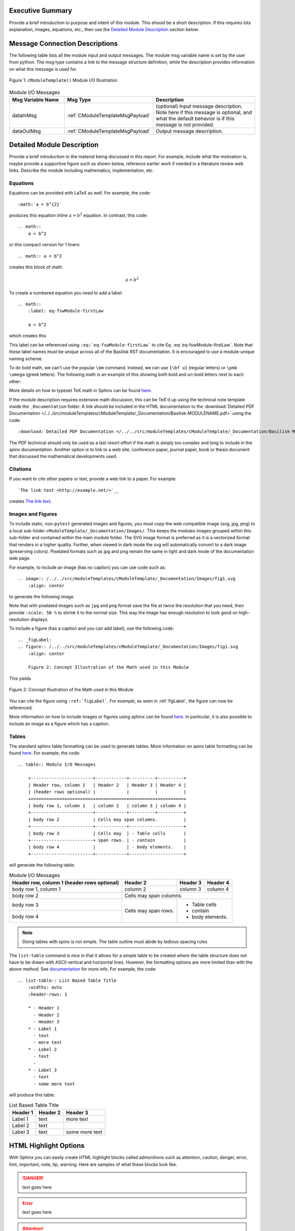 Executive Summary
-----------------
Provide a brief introduction to purpose and intent of this module.  This should be a short description.
If this requires lots explanation, images, equations, etc., then use the `Detailed Module Description`_
section below.

Message Connection Descriptions
-------------------------------
The following table lists all the module input and output messages.  The module msg variable name is set by the
user from python.  The msg type contains a link to the message structure definition, while the description
provides information on what this message is used for.

.. _ModuleIO_FSW_MODULE_TEMPLATE:
.. figure:: /../../src/moduleTemplates/cModuleTemplate/_Documentation/Images/moduleIOcModuleTemplate.svg
    :align: center

    Figure 1: ``cModuleTemplate()`` Module I/O Illustration


.. list-table:: Module I/O Messages
    :widths: 25 25 50
    :header-rows: 1

    * - Msg Variable Name
      - Msg Type
      - Description
    * - dataInMsg
      - :ref:`CModuleTemplateMsgPayload`
      - (optional) Input message description.  Note here if this message is optional, and what the default behavior
        is if this message is not provided.
    * - dataOutMsg
      - :ref:`CModuleTemplateMsgPayload`
      - Output message description.

Detailed Module Description
---------------------------
Provide a brief introduction to the material being discussed in this report.  For example, include what the
motivation is, maybe provide a supportive figure such as shown below, reference earlier work if needed in a
literature review web links. Describe the module including mathematics, implementation, etc.

Equations
^^^^^^^^^
Equations can be provided with LaTeX as well.  For example, the code::

    :math:`a = b^{2}`

produces this equation inline :math:`a = b^{2}` equation.  In contrast, this code::

    .. math::
        a = b^2

or this compact version for 1 liners::

    .. math:: a = b^2

creates this block of math.

.. math::
    a = b^2

To create a numbered equation you need to add a label::

    .. math::
        :label: eq-fswModule-firstLaw

        a = b^2

which creates this

.. math::
    :label: eq-fswModule-firstLaw

    a = b^2

This label can be referenced using ``:eq:`eq-fswModule-firstLaw``` to cite Eq. :eq:`eq-fswModule-firstLaw`.
Note that these label names must be unique across all of the Basilisk RST documentation.  It is encouraged to use
a module-unique naming scheme.

To do bold math, we can't use the popular ``\bm`` command.  Instead, we can use ``{\bf u}`` (regular letters) or
``\pmb \omega`` (greek letters).  The following math is an example of this showing both bold and un-bold letters
next to each other:

.. math:: {\bf u} u = 3 \hat{\bf e}_3
    :label: eq-2

.. math::  \pmb \omega \omega = 2 \hat{\imath}_{\theta}
    :label: eq-3

More details on how to typeset TeX math in Sphinx can be found `here <https://documentation.help/Sphinx/math.html>`__.

If the module description requires extensive math discussion, this can be TeX'd up using the technical note
template inside the ``_Documentation`` folder. A link should be included in the HTML documentation to
the :download:`Detailed PDF Documentation </../../src/moduleTemplates/cModuleTemplate/_Documentation/Basilisk-MODULENAME.pdf>`
using the code::

    :download:`Detailed PDF Documentation </../../src/moduleTemplates/cModuleTemplate/_Documentation/Basilisk-MODULENAME.pdf>`

The PDF technical should only be used as a last resort effort if the math is simply too complex and long to
include in the `spinx` documentation.  Another option is to link to a web site, conference paper, journal
paper, book or thesis document that discussed the mathematical developments used.

Citations
^^^^^^^^^
If you want to cite other papers or text, provide a web link to a paper.  For example::

    `The link text <http://example.net/>`__

creates `The link text <http://example.net/>`__.

Images and Figures
^^^^^^^^^^^^^^^^^^
To include static, non-``pytest`` generated images and figures, you must copy the web compatible image (svg, jpg, png)
to a local sub-folder ``cModuleTemplate/_Documentation/Images/``.   This keeps the modules images grouped
within this sub-folder and contained within the main module folder.  The SVG image format is preferred as it is
a vectorized format that renders in a higher quality.  Further, when viewed in dark mode the svg will
automatically convert to a dark image (preserving colors).  Pixelated formats such as jpg and png remain the same
in light and dark mode of the documentation web page.

For example, to include an image (has no caption) you can use code such as::

    .. image:: /../../src/moduleTemplates/cModuleTemplate/_Documentation/Images/fig1.svg
        :align: center

to generate the following image.

.. image:: /../../src/moduleTemplates/cModuleTemplate/_Documentation/Images/fig1.svg
     :align: center

Note that with pixelated images such as ``jpg`` and ``png`` format save the file at twice the resolution
that you need, then provide ``:scale: 50 %`` to shrink it to the normal size.  This way the image has
enough resolution to look good on high-resolution displays.

To include a figure (has a caption and you can add label), use the following code::

    .. _figLabel:
    .. figure:: /../../src/moduleTemplates/cModuleTemplate/_Documentation/Images/fig1.svg
        :align: center

        Figure 2: Concept Illustration of the Math used in this Module

This yields

.. _figLabel:
.. figure:: /../../src/moduleTemplates/cModuleTemplate/_Documentation/Images/fig1.svg
    :align: center

    Figure 2: Concept Illustration of the Math used in this Module

You can cite the figure using ``:ref:`figLabel```. For example, as seen in :ref:`figLabel`, the figure can
now be referenced.

More information on how to include images or figures using sphinx can be found
`here <http://docutils.sourceforge.net/docs/ref/rst/directives.html#images>`__.  In particular, it is
also possible to include an image as a figure which has a caption.


Tables
^^^^^^
The standard sphinx table formatting can be used to generate tables.  More information on spinx table formatting
can be found `here <http://docutils.sourceforge.net/docs/ref/rst/restructuredtext.html#grid-tables>`__.
For example, the code::

    .. table:: Module I/O Messages

        +------------------------+------------+----------+----------+
        | Header row, column 1   | Header 2   | Header 3 | Header 4 |
        | (header rows optional) |            |          |          |
        +========================+============+==========+==========+
        | body row 1, column 1   | column 2   | column 3 | column 4 |
        +------------------------+------------+----------+----------+
        | body row 2             | Cells may span columns.          |
        +------------------------+------------+---------------------+
        | body row 3             | Cells may  | - Table cells       |
        +------------------------+ span rows. | - contain           |
        | body row 4             |            | - body elements.    |
        +------------------------+------------+---------------------+

will generate the following table:

.. table:: Module I/O Messages

        +------------------------+------------+----------+----------+
        | Header row, column 1   | Header 2   | Header 3 | Header 4 |
        | (header rows optional) |            |          |          |
        +========================+============+==========+==========+
        | body row 1, column 1   | column 2   | column 3 | column 4 |
        +------------------------+------------+----------+----------+
        | body row 2             | Cells may span columns.          |
        +------------------------+------------+---------------------+
        | body row 3             | Cells may  | - Table cells       |
        +------------------------+ span rows. | - contain           |
        | body row 4             |            | - body elements.    |
        +------------------------+------------+---------------------+



.. note:: Doing tables with spinx is not simple.  The table outline must abide by tedious spacing rules.

The ``list-table`` command is nice in that it allows for a simple table to be created where the table
structure does not have to be drawn with ASCII vertical and horizontal lines.  However, the formatting options
are more limited than with the above method.  See
`documentation <https://docutils.sourceforge.io/docs/ref/rst/directives.html#list-table>`__ for more info.
For example, the code::

    .. list-table:: List Based Table Title
        :widths: auto
        :header-rows: 1

        * - Header 1
          - Header 2
          - Header 3
        * - Label 1
          - text
          - more text
        * - Label 2
          - text
          -
        * - Label 3
          - text
          - some more text

will produce this table:

.. list-table:: List Based Table Title
    :widths: auto
    :header-rows: 1

    * - Header 1
      - Header 2
      - Header 3
    * - Label 1
      - text
      - more text
    * - Label 2
      - text
      -
    * - Label 3
      - text
      - some more text

HTML Highlight Options
----------------------
With Sphinx you can easily create HTML highlight blocks called admonitions such as
attention, caution, danger, error, hint, important, note, tip, warning.  Here are samples of what these
blocks look like.

.. danger::

    text goes here

.. error::

    text goes here

.. attention::

    text goes here

.. caution::

    text goes here

.. warning::

    text goes here

.. hint::

    text goes here

.. important::

    text goes here

.. tip::

    text goes here

.. note::

    text goes here


Module Assumptions and Limitations
----------------------------------
This section should describe the assumptions used in formulating the mathematical model and how those assumptions
limit the usefulness of the module.


User Guide
----------
This section contains information directed specifically to users. It contains clear descriptions of what inputs
are needed and what effect they have. It should also help the user be able to use the model for the first time.

Add sample code as needed.  For example, to specify that the module variables ``dummy`` and ``dumVector`` must
be setup first, you can include python formatted code block using::

    .. code-block:: python
        :linenos:

        moduleConfig.dummy = 1
        moduleConfig.dumVector = [1., 2., 3.]

to show:

.. code-block:: python
    :linenos:

    moduleConfig.dummy = 1
    moduleConfig.dumVector = [1., 2., 3.]

More information of including code blocks can be found `here <https://www.sphinx-doc.org/en/master/usage/restructuredtext/directives.html#directive-code-block>`_.

In the user guide, provide sub-sections as need to help explain how to use this module, list what variables
must be set, discuss variables that might have default values if not specified by the user, etc.
